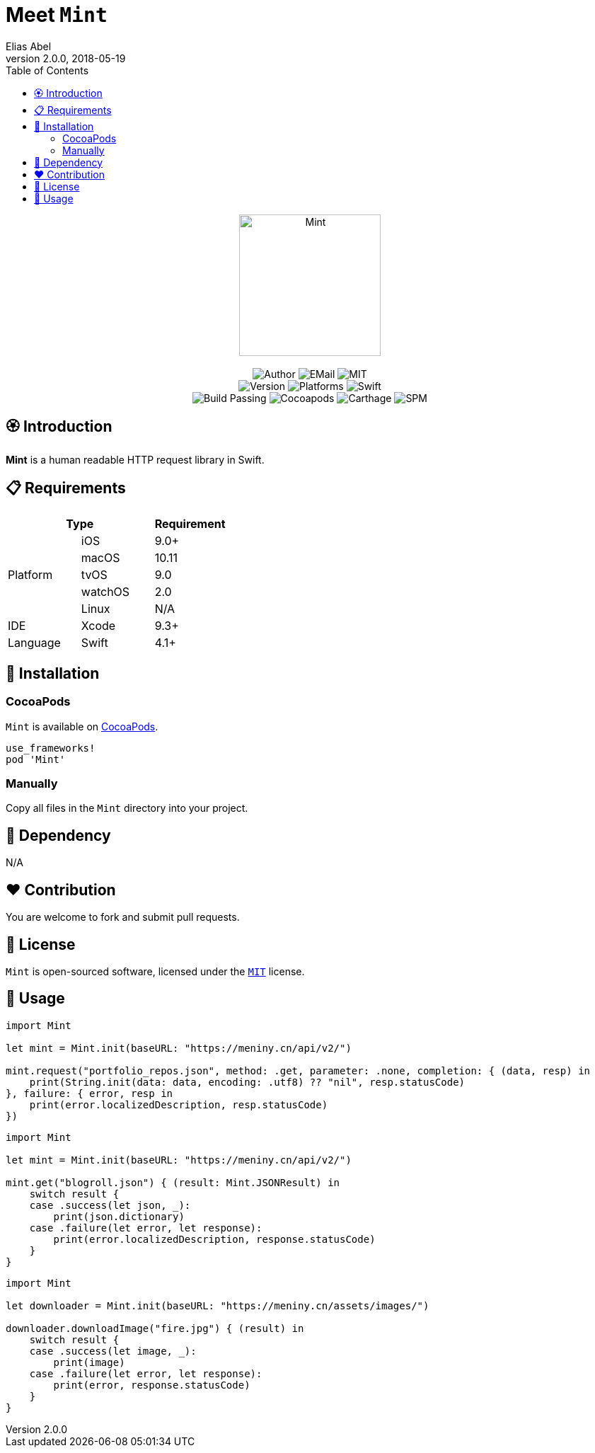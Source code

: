 :name: Mint
:author: Elias Abel
:author_esc: Elias%20Abel
:mail: admin@meniny.cn
:desc: a human readable HTTP request library in Swift
:icon: {name}.png
:version: 2.0.0
:na: N/A
:ios: 9.0
:macos: 10.11
:watchos: 2.0
:tvos: 9.0
:linux: {na}
:xcode: 9.3
:swift: 4.1
:license: MIT
:sep: %20%7C%20
:platform: iOS{sep}macOS{sep}watchOS{sep}tvOS
:toc: right
:source-highlighter: highlightjs
= Meet `{name}`
{author} <{mail}>
v{version}, 2018-05-19

[subs="attributes"]
++++
<p align="center">
  <img src="./Assets/{icon}" alt="{name}" width="200px">
  <br/><br/>
  <img alt="Author" src="https://img.shields.io/badge/author-{author_esc}-blue.svg">
  <img alt="EMail" src="https://img.shields.io/badge/mail-{mail}-orange.svg">
  <img alt="MIT" src="https://img.shields.io/badge/license-{license}-blue.svg">
  <br/>
  <img alt="Version" src="https://img.shields.io/badge/version-{version}-brightgreen.svg">
  <img alt="Platforms" src="https://img.shields.io/badge/platform-{platform}-lightgrey.svg">
  <img alt="Swift" src="https://img.shields.io/badge/swift-{swift}%2B-orange.svg">
  <br/>
  <img alt="Build Passing" src="https://img.shields.io/badge/build-passing-brightgreen.svg">
  <img alt="Cocoapods" src="https://img.shields.io/badge/cocoapods-compatible-brightgreen.svg">
  <img alt="Carthage" src="https://img.shields.io/badge/carthage-compatible-brightgreen.svg">
  <img alt="SPM" src="https://img.shields.io/badge/spm-compatible-brightgreen.svg">
</p>
++++

== 🏵 Introduction

**{name}** is {desc}.

== 📋 Requirements

[%header]
|===
2+^m|Type 1+^m|Requirement

1.5+^.^|Platform ^|iOS ^|{ios}+
^|macOS ^|{macos}
^|tvOS ^|{tvos}
^|watchOS ^|{watchos}
^|Linux ^|{linux}

^|IDE ^|Xcode ^| {xcode}+
^|Language ^|Swift ^| {swift}+
|===

== 📲 Installation

=== CocoaPods

`{name}` is available on link:https://cocoapods.org[CocoaPods].

[source, ruby, subs="verbatim,attributes"]
----
use_frameworks!
pod '{name}'
----

=== Manually

Copy all files in the `{name}` directory into your project.

== 🛌 Dependency

{na}

== ❤️ Contribution

You are welcome to fork and submit pull requests.

== 🔖 License

`{name}` is open-sourced software, licensed under the link:./LICENSE.md[`{license}`] license.

== 🔫 Usage

[source, swift, subs="verbatim,attributes"]
----
import {name}

let mint = Mint.init(baseURL: "https://meniny.cn/api/v2/")

mint.request("portfolio_repos.json", method: .get, parameter: .none, completion: { (data, resp) in
    print(String.init(data: data, encoding: .utf8) ?? "nil", resp.statusCode)
}, failure: { error, resp in
    print(error.localizedDescription, resp.statusCode)
})
----

[source, swift, subs="verbatim,attributes"]
----
import {name}

let mint = Mint.init(baseURL: "https://meniny.cn/api/v2/")

mint.get("blogroll.json") { (result: Mint.JSONResult) in
    switch result {
    case .success(let json, _):
        print(json.dictionary)
    case .failure(let error, let response):
        print(error.localizedDescription, response.statusCode)
    }
}
----

[source, swift, subs="verbatim,attributes"]
----
import {name}

let downloader = Mint.init(baseURL: "https://meniny.cn/assets/images/")

downloader.downloadImage("fire.jpg") { (result) in
    switch result {
    case .success(let image, _):
        print(image)
    case .failure(let error, let response):
        print(error, response.statusCode)
    }
}
----
